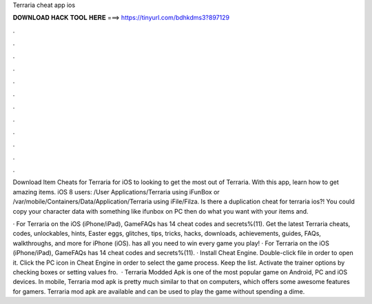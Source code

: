 Terraria cheat app ios



𝐃𝐎𝐖𝐍𝐋𝐎𝐀𝐃 𝐇𝐀𝐂𝐊 𝐓𝐎𝐎𝐋 𝐇𝐄𝐑𝐄 ===> https://tinyurl.com/bdhkdms3?897129



.



.



.



.



.



.



.



.



.



.



.



.

Download Item Cheats for Terraria for iOS to looking to get the most out of Terraria. With this app, learn how to get amazing items. iOS 8 users: /User Applications/Terraria using iFunBox or /var/mobile/Containers/Data/Application/Terraria using iFile/Filza. Is there a duplication cheat for terraria ios?! You could copy your character data with something like ifunbox on PC then do what you want with your items and.

· For Terraria on the iOS (iPhone/iPad), GameFAQs has 14 cheat codes and secrets%(11). Get the latest Terraria cheats, codes, unlockables, hints, Easter eggs, glitches, tips, tricks, hacks, downloads, achievements, guides, FAQs, walkthroughs, and more for iPhone (iOS).  has all you need to win every game you play! · For Terraria on the iOS (iPhone/iPad), GameFAQs has 14 cheat codes and secrets%(11). · Install Cheat Engine. Double-click  file in order to open it. Click the PC icon in Cheat Engine in order to select the game process. Keep the list. Activate the trainer options by checking boxes or setting values fro.  · Terraria Modded Apk is one of the most popular game on Android, PC and iOS devices. In mobile, Terraria mod apk is pretty much similar to that on computers, which offers some awesome features for gamers. Terraria mod apk are available and can be used to play the game without spending a dime.
